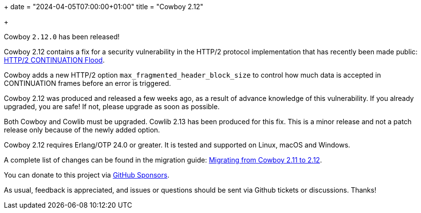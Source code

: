 +++
date = "2024-04-05T07:00:00+01:00"
title = "Cowboy 2.12"

+++

Cowboy `2.12.0` has been released!

Cowboy 2.12 contains a fix for a security vulnerability
in the HTTP/2 protocol implementation that has recently
been made public:
https://nowotarski.info/http2-continuation-flood/[HTTP/2 CONTINUATION Flood].

Cowboy adds a new HTTP/2 option `max_fragmented_header_block_size`
to control how much data is accepted in CONTINUATION
frames before an error is triggered.

Cowboy 2.12 was produced and released a few weeks ago,
as a result of advance knowledge of this vulnerability.
If you already upgraded, you are safe! If not, please
upgrade as soon as possible.

Both Cowboy and Cowlib must be upgraded. Cowlib 2.13
has been produced for this fix. This is a minor release
and not a patch release only because of the newly added
option.

Cowboy 2.12 requires Erlang/OTP 24.0 or greater.
It is tested and supported on Linux, macOS and Windows.

A complete
list of changes can be found in the migration guide:
https://ninenines.eu/docs/en/cowboy/2.12/guide/migrating_from_2.11/[Migrating from Cowboy 2.11 to 2.12].

You can donate to this project via
https://github.com/sponsors/essen[GitHub Sponsors].

As usual, feedback is appreciated, and issues or
questions should be sent via Github tickets or
discussions. Thanks!
